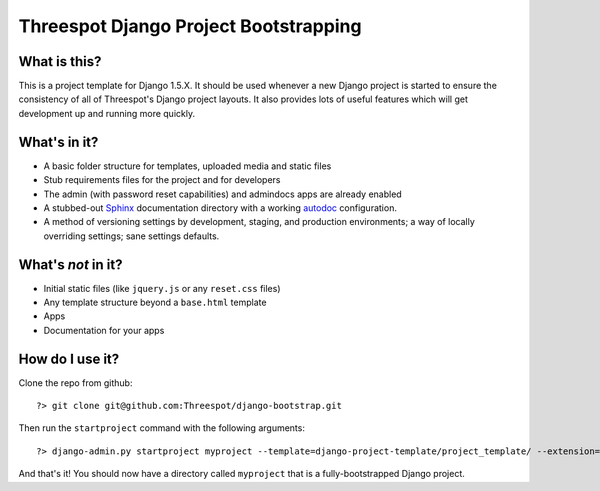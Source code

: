 #############################################
Threespot Django Project Bootstrapping
#############################################

What is this?
===============

This is a project template for Django 1.5.X. It should be used whenever a new Django project is started to ensure the consistency of all of Threespot's Django project layouts. It also provides lots of useful features which will get development up and running more quickly.

What's in it?
===================

* A basic folder structure for templates, uploaded media and static files
* Stub requirements files for the project and for developers
* The admin (with password reset capabilities) and admindocs apps are already enabled
* A stubbed-out `Sphinx <http://sphinx.pocoo.org/>`_ documentation directory with a working `autodoc <http://sphinx.pocoo.org/tutorial.html#autodoc>`_ configuration.
* A method of versioning settings by development, staging, and production environments; a way of locally overriding settings; sane settings defaults.

What's *not* in it?
===================

* Initial static files (like ``jquery.js`` or any ``reset.css`` files)
* Any template structure  beyond a ``base.html`` template
* Apps
* Documentation for your apps

How do I use it?
===================

Clone the repo from github::

    ?> git clone git@github.com:Threespot/django-bootstrap.git

Then run the ``startproject`` command with the following arguments::

    ?> django-admin.py startproject myproject --template=django-project-template/project_template/ --extension=py,rst,html,txt

And that's it! You should now have a directory called ``myproject`` that is a fully-bootstrapped Django project.
